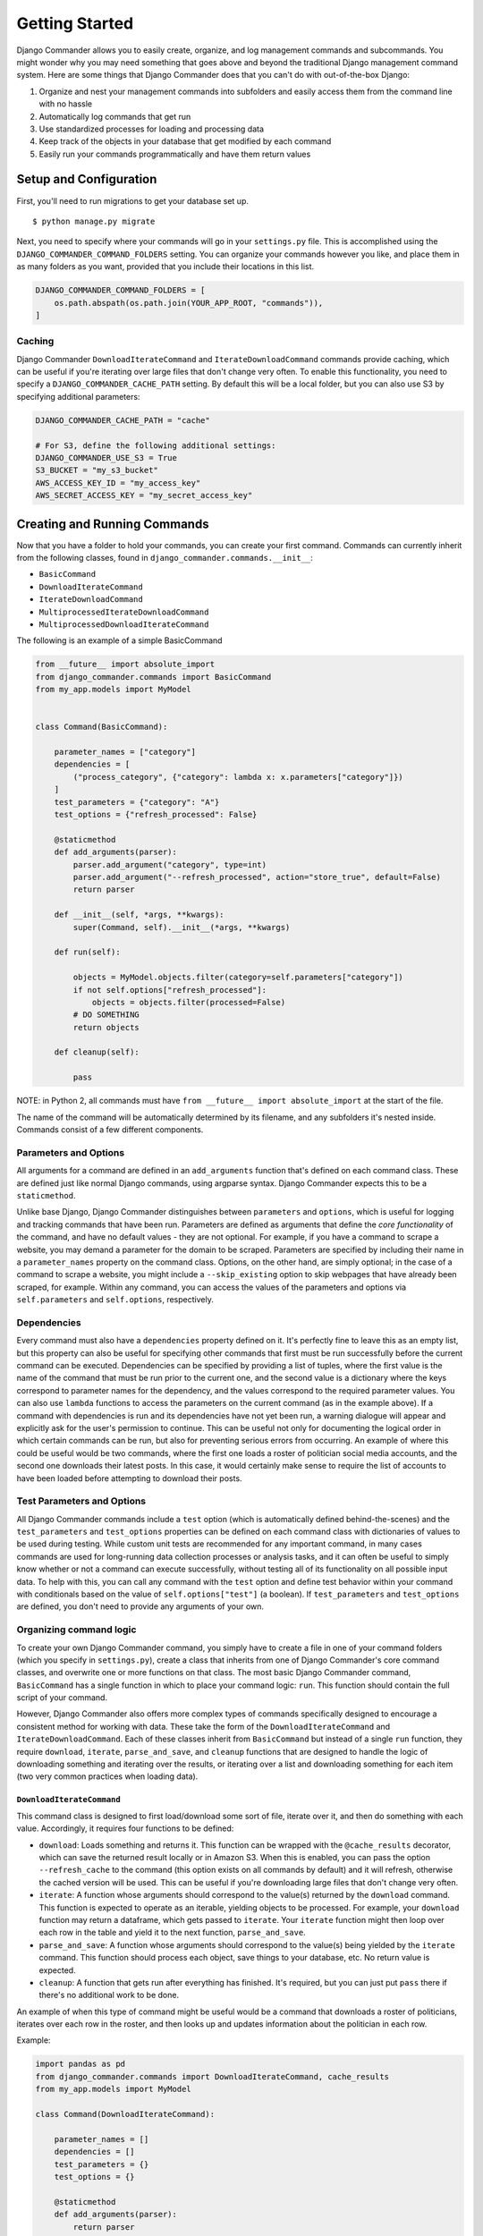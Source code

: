 *************************************
Getting Started
*************************************

Django Commander allows you to easily create, organize, and log
management commands and subcommands. You might wonder why you may need
something that goes above and beyond the traditional Django management
command system. Here are some things that Django Commander does that you
can't do with out-of-the-box Django:

1. Organize and nest your management commands into subfolders and easily
   access them from the command line with no hassle
2. Automatically log commands that get run
3. Use standardized processes for loading and processing data
4. Keep track of the objects in your database that get modified by each
   command
5. Easily run your commands programmatically and have them return values

Setup and Configuration
~~~~~~~~~~~~~~~~~~~~~~~

First, you'll need to run migrations to get your database set up.

::

    $ python manage.py migrate

Next, you need to specify where your commands will go in your
``settings.py`` file. This is accomplished using the
``DJANGO_COMMANDER_COMMAND_FOLDERS`` setting. You can organize your
commands however you like, and place them in as many folders as you
want, provided that you include their locations in this list.

.. code:: python

    DJANGO_COMMANDER_COMMAND_FOLDERS = [
        os.path.abspath(os.path.join(YOUR_APP_ROOT, "commands")),
    ]

Caching
^^^^^^^

Django Commander ``DownloadIterateCommand`` and
``IterateDownloadCommand`` commands provide caching, which can be useful
if you're iterating over large files that don't change very often. To
enable this functionality, you need to specify a
``DJANGO_COMMANDER_CACHE_PATH`` setting. By default this will be a local
folder, but you can also use S3 by specifying additional parameters:

.. code:: python


    DJANGO_COMMANDER_CACHE_PATH = "cache"

    # For S3, define the following additional settings:
    DJANGO_COMMANDER_USE_S3 = True
    S3_BUCKET = "my_s3_bucket"
    AWS_ACCESS_KEY_ID = "my_access_key"
    AWS_SECRET_ACCESS_KEY = "my_secret_access_key"


Creating and Running Commands
~~~~~~~~~~~~~~~~~~~~~~~~~~~~~

Now that you have a folder to hold your commands, you can create your
first command. Commands can currently inherit from the following
classes, found in ``django_commander.commands.__init__``:

-  ``BasicCommand``
-  ``DownloadIterateCommand``
-  ``IterateDownloadCommand``
-  ``MultiprocessedIterateDownloadCommand``
-  ``MultiprocessedDownloadIterateCommand``

The following is an example of a simple BasicCommand

.. code:: python

    from __future__ import absolute_import
    from django_commander.commands import BasicCommand
    from my_app.models import MyModel


    class Command(BasicCommand):

        parameter_names = ["category"]
        dependencies = [
            ("process_category", {"category": lambda x: x.parameters["category"]})
        ]
        test_parameters = {"category": "A"}
        test_options = {"refresh_processed": False}

        @staticmethod
        def add_arguments(parser):
            parser.add_argument("category", type=int)
            parser.add_argument("--refresh_processed", action="store_true", default=False)
            return parser

        def __init__(self, *args, **kwargs):
            super(Command, self).__init__(*args, **kwargs)

        def run(self):

            objects = MyModel.objects.filter(category=self.parameters["category"])
            if not self.options["refresh_processed"]:
                objects = objects.filter(processed=False)
            # DO SOMETHING
            return objects

        def cleanup(self):

            pass

NOTE: in Python 2, all commands must have
``from __future__ import absolute_import`` at the start of the file.

The name of the command will be automatically determined by its
filename, and any subfolders it's nested inside. Commands consist of a
few different components.

Parameters and Options
^^^^^^^^^^^^^^^^^^^^^^

All arguments for a command are defined in an ``add_arguments`` function
that's defined on each command class. These are defined just like normal
Django commands, using argparse syntax. Django Commander expects this to
be a ``staticmethod``.

Unlike base Django, Django Commander distinguishes between
``parameters`` and ``options``, which is useful for logging and tracking
commands that have been run. Parameters are defined as arguments that
define the *core functionality* of the command, and have no default
values - they are not optional. For example, if you have a command to
scrape a website, you may demand a parameter for the domain to be
scraped. Parameters are specified by including their name in a
``parameter_names`` property on the command class. Options, on the other
hand, are simply optional; in the case of a command to scrape a website,
you might include a ``--skip_existing`` option to skip webpages that
have already been scraped, for example. Within any command, you can
access the values of the parameters and options via ``self.parameters``
and ``self.options``, respectively.

Dependencies
^^^^^^^^^^^^

Every command must also have a ``dependencies`` property defined on it.
It's perfectly fine to leave this as an empty list, but this property
can also be useful for specifying other commands that first must be run
successfully before the current command can be executed. Dependencies
can be specified by providing a list of tuples, where the first value is
the name of the command that must be run prior to the current one, and
the second value is a dictionary where the keys correspond to parameter
names for the dependency, and the values correspond to the required
parameter values. You can also use ``lambda`` functions to access the
parameters on the current command (as in the example above). If a
command with dependencies is run and its dependencies have not yet been
run, a warning dialogue will appear and explicitly ask for the user's
permission to continue. This can be useful not only for documenting the
logical order in which certain commands can be run, but also for
preventing serious errors from occurring. An example of where this could
be useful would be two commands, where the first one loads a roster of
politician social media accounts, and the second one downloads their
latest posts. In this case, it would certainly make sense to require the
list of accounts to have been loaded before attempting to download their
posts.

Test Parameters and Options
^^^^^^^^^^^^^^^^^^^^^^^^^^^

All Django Commander commands include a ``test`` option (which is
automatically defined behind-the-scenes) and the ``test_parameters`` and
``test_options`` properties can be defined on each command class with
dictionaries of values to be used during testing. While custom unit
tests are recommended for any important command, in many cases commands
are used for long-running data collection processes or analysis tasks,
and it can often be useful to simply know whether or not a command can
execute successfully, without testing all of its functionality on all
possible input data. To help with this, you can call any command with
the ``test`` option and define test behavior within your command with
conditionals based on the value of ``self.options["test"]`` (a boolean).
If ``test_parameters`` and ``test_options`` are defined, you don't need
to provide any arguments of your own.

Organizing command logic
^^^^^^^^^^^^^^^^^^^^^^^^

To create your own Django Commander command, you simply have to create a
file in one of your command folders (which you specify in
``settings.py``), create a class that inherits from one of Django
Commander's core command classes, and overwrite one or more functions on
that class. The most basic Django Commander command, ``BasicCommand``
has a single function in which to place your command logic: ``run``.
This function should contain the full script of your command.

However, Django Commander also offers more complex types of commands
specifically designed to encourage a consistent method for working with
data. These take the form of the ``DownloadIterateCommand`` and
``IterateDownloadCommand``. Each of these classes inherit from
``BasicCommand`` but instead of a single ``run`` function, they require
``download``, ``iterate``, ``parse_and_save``, and ``cleanup`` functions
that are designed to handle the logic of downloading something and
iterating over the results, or iterating over a list and downloading
something for each item (two very common practices when loading data).

``DownloadIterateCommand``
''''''''''''''''''''''''''

This command class is designed to first load/download some sort of file,
iterate over it, and then do something with each value. Accordingly, it
requires four functions to be defined:

-  ``download``: Loads something and returns it. This function can be
   wrapped with the ``@cache_results`` decorator, which can save the
   returned result locally or in Amazon S3. When this is enabled, you
   can pass the option ``--refresh_cache`` to the command (this option
   exists on all commands by default) and it will refresh, otherwise the
   cached version will be used. This can be useful if you're downloading
   large files that don't change very often.
-  ``iterate``: A function whose arguments should correspond to the
   value(s) returned by the ``download`` command. This function is
   expected to operate as an iterable, yielding objects to be processed.
   For example, your ``download`` function may return a dataframe, which
   gets passed to ``iterate``. Your ``iterate`` function might then loop
   over each row in the table and yield it to the next function,
   ``parse_and_save``.
-  ``parse_and_save``: A function whose arguments should correspond to
   the value(s) being yielded by the ``iterate`` command. This function
   should process each object, save things to your database, etc. No
   return value is expected.
-  ``cleanup``: A function that gets run after everything has finished.
   It's required, but you can just put ``pass`` there if there's no
   additional work to be done.

An example of when this type of command might be useful would be a
command that downloads a roster of politicians, iterates over each row
in the roster, and then looks up and updates information about the
politician in each row.

Example:

.. code:: python

    import pandas as pd
    from django_commander.commands import DownloadIterateCommand, cache_results
    from my_app.models import MyModel

    class Command(DownloadIterateCommand):

        parameter_names = []
        dependencies = []
        test_parameters = {}
        test_options = {}

        @staticmethod
        def add_arguments(parser):
            return parser

        def __init__(self, *args, **kwargs):
            super(Command, self).__init__(*args, **kwargs)

        @cache_results
        def download(self):
            df = pd.read_csv("my_csv.csv")
            return df
            
        def iterate(self, df):
            for index, row in df.iterrows():
                yield [index, row, ]
                
        def parse_and_save(self, index, row):
            MyModel.objects.create_or_update(
                {"name": row["name"]}, 
                log=self.log
            )

        def cleanup(self):
            pass

``IterateDownloadCommand``
''''''''''''''''''''''''''

This type of command operates in the opposite manner as
``DownloadIterateCommand``. It expects to loop over something (like a
list of IDs) and download/load something for each of the yielded values.
The results, in turn, are each processed by the ``parse_and_save``
function. For instances of this class, the ``@cache_results`` decorator
should also be used on the ``download`` function, with the only
difference being that this class will result in multiple cached files,
one for each of the values passed to ``download``. Once again,
``--refresh_cache`` will ignore any cached files. An example of when
this type of command might be useful would be a command that loops over
politician objects that are stored in a database, downloads the
Wikipedia page for each politician, and then saves each pages in the
database. The required functions are:

-  ``iterate``: A function that iterates over a list of some sort and
   yields values.
-  ``download``: Arguments correspond to the values yielded by
   ``iterate``; this function should fetch some data and return it. It
   can be wrapped with the ``@cache_results`` decorator, which can save
   the returned result locally or in Amazon S3. When this is enabled,
   you can pass the option ``--refresh_cache`` to the command (this
   option exists on all commands by default) and it will refresh,
   otherwise the cached version will be used. This can be useful if
   you're downloading large files.
-  ``parse_and_save``: A function whose arguments should correspond
   first to the values(s) yielded by ``iterate`` and then to the
   value(s) returned by ``download``. No return value is expected.
-  ``cleanup``: A function to run after everything else has finished

.. code:: python

    import pandas as pd
    from django_commander.commands import DownloadIterateCommand, cache_results
    from my_app.models import MyModel

    class Command(DownloadIterateCommand):

        parameter_names = []
        dependencies = []
        test_parameters = {}
        test_options = {}

        @staticmethod
        def add_arguments(parser):
            return parser

        def __init__(self, *args, **kwargs):
            super(Command, self).__init__(*args, **kwargs)

        def iterate(self):
            for obj in MyModel.objects.all():
                yield [obj, ]
            
        @cache_results
        def download(self, obj):
            df = pd.read_csv("{}.csv".format(obj.pk))
            return [df, ]
                
        def parse_and_save(self, obj, df):
            for index, row in df.iterrows():
                setattr(obj, row["field"], row["value"])
            obj.save()

        def cleanup(self):
            pass

Multiprocessed commands
'''''''''''''''''''''''

Django Commander also provides multiprocessed versions of the above
commands: ``MultiprocessedIterateDownloadCommand`` and
``MultiprocessedDownloadIterateCommand``. These function exactly the
same as the commands they inherit from, but they accept an additional
``num_cores`` parameter (corresponding to the number of processors to
use during multiprocessing) and they will apply the ``parse_and_save``
functions in parallel to improve efficiency. Once all of the values have
been processed by ``parse_and_save``, the ``cleanup`` function will be
run.

-  One difference between these and other commands is that
   ``parse_and_save`` can optionally return values, and ``cleanup`` will
   be passed a list of all of the returned values at the end of the
   command. Accordingly, ``cleanup`` must accept an argument.
-  Additionally, the ``@log_command`` must be added to
   ``parse_and_save`` to enable logging on these commands.

Running commands
^^^^^^^^^^^^^^^^

Commands can be run via ``manage.py`` like so:

.. code:: bash

    $ python manage.py run_command my_command PARAM_VALUE --my_option OPTION_VALUE

Commands can be nested in as many submodules as you want, and they will
always be accessible via ``manage.py`` by concatenating the folder names
together with underscores. If we were to move the above command down to
a submodule, in a folder named "scrapers", we could then run it like so:

.. code:: bash

    $ python manage.py run_command scrapers_my_command PARAM_VALUE --my_option OPTION_VALUE

Logging
^^^^^^^

Django Commander allows for the logging of commands in your database. To
enable this functionality, you can apply the ``@log_command`` decorator
to the ``run`` function of a ``BasicCommand`` (all other commands have
logging enabled by default.) When logging is enabled, every time a
command is run it creates a new object in the
``django_commander.models.CommandLog`` table. A
``django_commander.models.Command`` object is automatically created when
a new command is first run, which is unique to the name of the command
and the parameters that were passed to it. (Commands invoked with
different *options* are treated as the same ``Command`` and the
different options are stored on the ``CommandLog`` table.) You can then
see details on all of your commands by querying these tables, like so:

.. code:: python

    from django_commander.models import Command
    Command.objects.get(name="scrapers_my_command").logs.all()

LoggedExtendedModels
^^^^^^^^^^^^^^^^^^^^

When logging is enabled, each ``BasicCommand`` or command that inherits
from it will have a ``self.log`` property that corresponds to a unique
object on the ``CommandLog`` model. When the command finishes running,
this log object will note the time it finished and any errors that were
encountered. However, Django Commander also supports the association of
specific ``CommandLog``\ s with any objects in the database - which can
be enormously useful for tracking which objects have been created or
modified by different commands and when. To enable this tracking on any
model in your app, you simply need to have it inherit from
``django_commander.models.LoggedExtendedModel``, which is an extension
of the ``django_pewtils`` ``BasicExtendedModel``.

.. code:: python

    from django.db import models
    from django_commander.models import LoggedExtendedModel

    # class MyModel(models.Model):
    #     pass

    # Do this, instead of the above:
    class MyModel(LoggedExtendedModel):
        objects = LoggedExtendedManager().as_manager()

The ``LoggedExtendedModel`` class automatically creates relations with the
``django_commander`` ``Command`` and ``CommandLog`` models, making it
easy to create associations between objects in your database and the
commands that run operations on them, like so:

.. code:: python

    @log_command
    def run(self):
        for obj in MyModel.objects.all():
            obj.command_logs.add(self.log)

Accessing Commands Directly
^^^^^^^^^^^^^^^^^^^^^^^^^^^

Django Commander also lets you access your commands directly (instead of
via the CLI). It automatically scans every Django app you have
installed, and extracts all of the command classes into a single
dictionary, found in ``django_commander.commands.commands``. You can
import this from any app in your project, and run the commands manually,
if you so choose:

.. code:: python

    from django_commander.commands import commands
    commands["scrapers_my_command"](PARAM_VALUE, my_option=OPTION_VALUE).run()

Since other applications (like ``django_learning``) also make use of
Django Commander, it's generally best to namespace your commands by
placing them in a folder, like ``commands/my_app``.

You can also access commands through the Django ORM using the
``command_class`` property on the ``Command`` model:

.. code:: python

    from django_commander.models import Command
    command = Command.objects.get(name="scrapers_my_command")
    command.command_class(PARAM_VALUE, my_option=OPTION_VALUE).run()
    print(command.logs.order_by("-end_time")[0])

Unlike traditional Django commands, Django Commander commands can return
values. Examples of how this can be useful include having a command
return its current API key if you're cycling through multiple keys, or
returning an object that the command created and then doing something
with it:

.. code:: python

    from django_commander.commands import commands

    # Doing something with return values, like running additional commands
    return_values = commands["my_command"](PARAM_VALUE, my_option=OPTION_VALUE).run()
    for value in return_values:
      commands["another_command"](value).run()
      
    # Keeping a changing parameter (like an API key) up-to-date while looping
    changing_variable = 1
    for value in MY_LIST:
      changing_variable = commands["my_command"](value, var=changing_variable).run()


